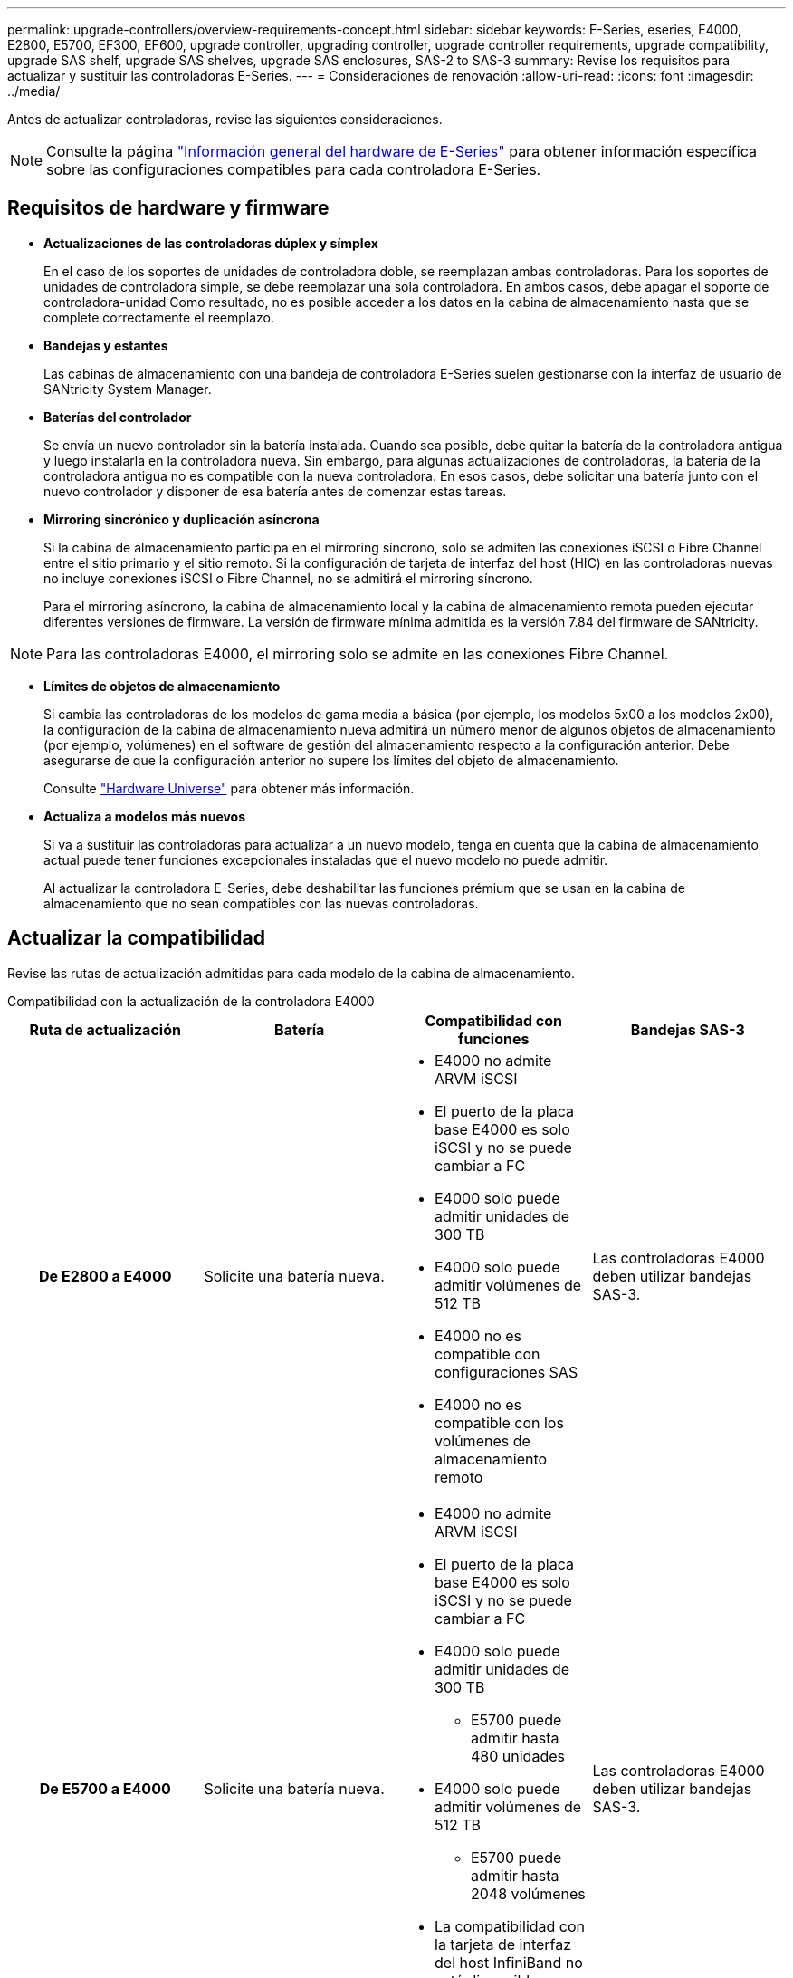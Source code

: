 ---
permalink: upgrade-controllers/overview-requirements-concept.html 
sidebar: sidebar 
keywords: E-Series, eseries, E4000, E2800, E5700, EF300, EF600, upgrade controller, upgrading controller, upgrade controller requirements, upgrade compatibility, upgrade SAS shelf, upgrade SAS shelves, upgrade SAS enclosures, SAS-2 to SAS-3 
summary: Revise los requisitos para actualizar y sustituir las controladoras E-Series. 
---
= Consideraciones de renovación
:allow-uri-read: 
:icons: font
:imagesdir: ../media/


[role="lead"]
Antes de actualizar controladoras, revise las siguientes consideraciones.


NOTE: Consulte la página https://docs.netapp.com/us-en/e-series/getting-started/learn-hardware-concept.html#e2800-models["Información general del hardware de E-Series"] para obtener información específica sobre las configuraciones compatibles para cada controladora E-Series.



== Requisitos de hardware y firmware

* *Actualizaciones de las controladoras dúplex y símplex*
+
En el caso de los soportes de unidades de controladora doble, se reemplazan ambas controladoras. Para los soportes de unidades de controladora simple, se debe reemplazar una sola controladora. En ambos casos, debe apagar el soporte de controladora-unidad Como resultado, no es posible acceder a los datos en la cabina de almacenamiento hasta que se complete correctamente el reemplazo.

* *Bandejas y estantes*
+
Las cabinas de almacenamiento con una bandeja de controladora E-Series suelen gestionarse con la interfaz de usuario de SANtricity System Manager.

* *Baterías del controlador*
+
Se envía un nuevo controlador sin la batería instalada. Cuando sea posible, debe quitar la batería de la controladora antigua y luego instalarla en la controladora nueva. Sin embargo, para algunas actualizaciones de controladoras, la batería de la controladora antigua no es compatible con la nueva controladora. En esos casos, debe solicitar una batería junto con el nuevo controlador y disponer de esa batería antes de comenzar estas tareas.

* *Mirroring sincrónico y duplicación asíncrona*
+
Si la cabina de almacenamiento participa en el mirroring síncrono, solo se admiten las conexiones iSCSI o Fibre Channel entre el sitio primario y el sitio remoto. Si la configuración de tarjeta de interfaz del host (HIC) en las controladoras nuevas no incluye conexiones iSCSI o Fibre Channel, no se admitirá el mirroring síncrono.

+
Para el mirroring asíncrono, la cabina de almacenamiento local y la cabina de almacenamiento remota pueden ejecutar diferentes versiones de firmware. La versión de firmware mínima admitida es la versión 7.84 del firmware de SANtricity.




NOTE: Para las controladoras E4000, el mirroring solo se admite en las conexiones Fibre Channel.

* *Límites de objetos de almacenamiento*
+
Si cambia las controladoras de los modelos de gama media a básica (por ejemplo, los modelos 5x00 a los modelos 2x00), la configuración de la cabina de almacenamiento nueva admitirá un número menor de algunos objetos de almacenamiento (por ejemplo, volúmenes) en el software de gestión del almacenamiento respecto a la configuración anterior. Debe asegurarse de que la configuración anterior no supere los límites del objeto de almacenamiento.

+
Consulte http://hwu.netapp.com/home.aspx["Hardware Universe"^] para obtener más información.

* *Actualiza a modelos más nuevos*
+
Si va a sustituir las controladoras para actualizar a un nuevo modelo, tenga en cuenta que la cabina de almacenamiento actual puede tener funciones excepcionales instaladas que el nuevo modelo no puede admitir.

+
Al actualizar la controladora E-Series, debe deshabilitar las funciones prémium que se usan en la cabina de almacenamiento que no sean compatibles con las nuevas controladoras.





== Actualizar la compatibilidad

Revise las rutas de actualización admitidas para cada modelo de la cabina de almacenamiento.

[role="tabbed-block"]
====
.Compatibilidad con la actualización de la controladora E4000
--
[cols="h,d,d,d"]
|===
| Ruta de actualización | Batería | Compatibilidad con funciones | Bandejas SAS-3 


| De E2800 a E4000  a| 
Solicite una batería nueva.
 a| 
* E4000 no admite ARVM iSCSI
* El puerto de la placa base E4000 es solo iSCSI y no se puede cambiar a FC
* E4000 solo puede admitir unidades de 300 TB
* E4000 solo puede admitir volúmenes de 512 TB
* E4000 no es compatible con configuraciones SAS
* E4000 no es compatible con los volúmenes de almacenamiento remoto

 a| 
Las controladoras E4000 deben utilizar bandejas SAS-3.



| De E5700 a E4000  a| 
Solicite una batería nueva.
 a| 
* E4000 no admite ARVM iSCSI
* El puerto de la placa base E4000 es solo iSCSI y no se puede cambiar a FC
* E4000 solo puede admitir unidades de 300 TB
+
** E5700 puede admitir hasta 480 unidades


* E4000 solo puede admitir volúmenes de 512 TB
+
** E5700 puede admitir hasta 2048 volúmenes


* La compatibilidad con la tarjeta de interfaz del host InfiniBand no está disponible
* E4000 no es compatible con configuraciones SAS

 a| 
Las controladoras E4000 deben utilizar bandejas SAS-3.

|===
--
.Compatibilidad de actualización de las controladoras EF600 y EF300
--
[cols="h,d,d,d"]
|===
| Ruta de actualización | Batería | Compatibilidad con funciones | Bandejas SAS-3 


| De EF600 a EF600 con una tarjeta de interfaz del host diferente  a| 
Vuelva a utilizar la batería antigua.
 a| 
* No se admite volúmenes con thin provisioning
* No admite mirroring síncrono

| Las controladoras EF600 deben utilizar bandejas SAS-3. 


| De EF300 a EF600  a| 
Vuelva a utilizar la batería antigua.
 a| 
* No se admite volúmenes con thin provisioning
* No admite mirroring síncrono

 a| 
Las controladoras EF600 deben utilizar bandejas SAS-3.

|===
--
.Compatibilidad con la actualización de controladoras heredadas
--
[cols="h,d,d,d,d"]
|===
| Ruta de actualización | Batería | ID de proveedor | Compatibilidad con funciones | Bandejas SAS-3 


| De E2x00 a E2x00  a| 
Vuelva a utilizar la batería antigua.
 a| 
Se requieren pasos adicionales.
 a| 
E2700 no admite las copias Snapshot heredadas.
 a| 
Las controladoras E2800 no deben colocarse en las bandejas SAS-2.



| De E2x00 a E5x00  a| 
Solicite una batería nueva.
 a| 
Se requieren pasos adicionales al actualizar de E2600 a E5500 o E5600, o al actualizar de E2700 a E5400.
 a| 
* Los sistemas E5500 o E5600 no admiten las copias Snapshot heredadas.
* No se admite el mirroring de volúmenes remotos heredados (RVM) en el E5500 o E5600 con HIC iSCSI.
* No se admite la garantía de datos en el E5500 o E5600 con HIC iSCSI.
* Las controladoras E5700 no deben colocarse en bandejas SAS-2.

 a| 
Las controladoras E5400, E5500 y E5600 no deben colocarse en bandejas SAS-3.



| De E5x00 a E2x00  a| 
Solicite una batería nueva.
 a| 
Se requieren pasos adicionales al actualizar de E5500 o E5600 a E2600, o al actualizar de E5400 a E2700.
 a| 
E2700 no admite las copias Snapshot heredadas.
 a| 
Las controladoras 5400, E5500 y E5600 no deben colocarse en bandejas SAS-3.



| Desde E5x00 hasta E5x00  a| 
Vuelva a utilizar la batería antigua.
 a| 
Se requieren pasos adicionales al actualizar de E5400 a E5500 o E5600.
 a| 
* Los sistemas E5500 o E5600 no admiten las copias Snapshot heredadas.
* No se admite el mirroring de volúmenes remotos heredados (RVM) en el E5400 o E5500 con HIC iSCSI.
* No se admite la garantía de datos en el E5400 o E5500 con HIC iSCSI.
* Las controladoras E5700 no deben colocarse en bandejas SAS-2.

 a| 
Las controladoras E5400, E5500 y E5600 no deben colocarse en bandejas SAS-3.



| De EF5x0 a EF5x0  a| 
Vuelva a utilizar la batería antigua.
 a| 
Se requieren pasos adicionales al actualizar de EF540 a EF550 o EF560.
 a| 
* Sin snapshots heredadas para EF550/EF560.
* Sin garantía de datos para EF550/EF560 con iSCSI.
* Las controladoras EF570 no deben colocarse en las bandejas SAS-3.

 a| 
Las controladoras EF540, EF550 y EF560 no deben colocarse en bandejas SAS-3.

|===
--
====


== Compartimentos SAS

E5700 admite compartimentos DE5600 y DE6600 SAS-2 mediante actualización Head. Cuando se instala una controladora E5700 en compartimentos SAS-2, se deshabilita la compatibilidad con los puertos de host base.

|===
| Bandejas SAS-2 | Bandejas SAS-3 


 a| 
Las bandejas SAS-2 incluyen los siguientes modelos:

* Bandejas de unidades DE1600, DE5600 y DE6600
* Soportes de unidades de controladoras E5400, E5500 y E5600
* Cabinas flash EF540, EF550 y EF560
* Soportes de unidades de controladoras E2600 y E2700

 a| 
Las bandejas SAS-3 incluyen los siguientes modelos:

* Bandejas de controladoras E4000
* Bandejas de controladoras EF600 ^1^
* Bandejas de controladoras EF300 ^1^
* Bandejas de controladoras E2800
* Bandejas de controladoras E5700
* Bandejas de unidades DE212C, DE224C y DE460C


|===
Notas:

. Las controladoras EF600 y EF300 solo pueden usar bandejas SAS-3 como ampliación.




== Protección de la inversión entre SAS-2 y SAS-3

Puede volver a configurar el sistema SAS-2 para utilizarlo detrás de una nueva bandeja de controladoras SAS-3 (E57XX/EF570/E28XX).


NOTE: Este procedimiento requiere una solicitud de variación de producto (FPVR, Feature Product Variance Request). Para archivar un FPVR, póngase en contacto con el equipo de ventas.
